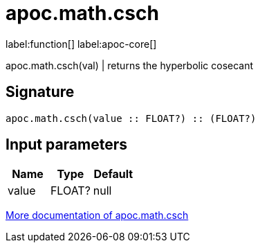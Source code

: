 ////
This file is generated by DocsTest, so don't change it!
////

= apoc.math.csch
:description: This section contains reference documentation for the apoc.math.csch function.

label:function[] label:apoc-core[]

[.emphasis]
apoc.math.csch(val) | returns the hyperbolic cosecant

== Signature

[source]
----
apoc.math.csch(value :: FLOAT?) :: (FLOAT?)
----

== Input parameters
[.procedures, opts=header]
|===
| Name | Type | Default 
|value|FLOAT?|null
|===

xref::mathematical/math-functions.adoc[More documentation of apoc.math.csch,role=more information]


